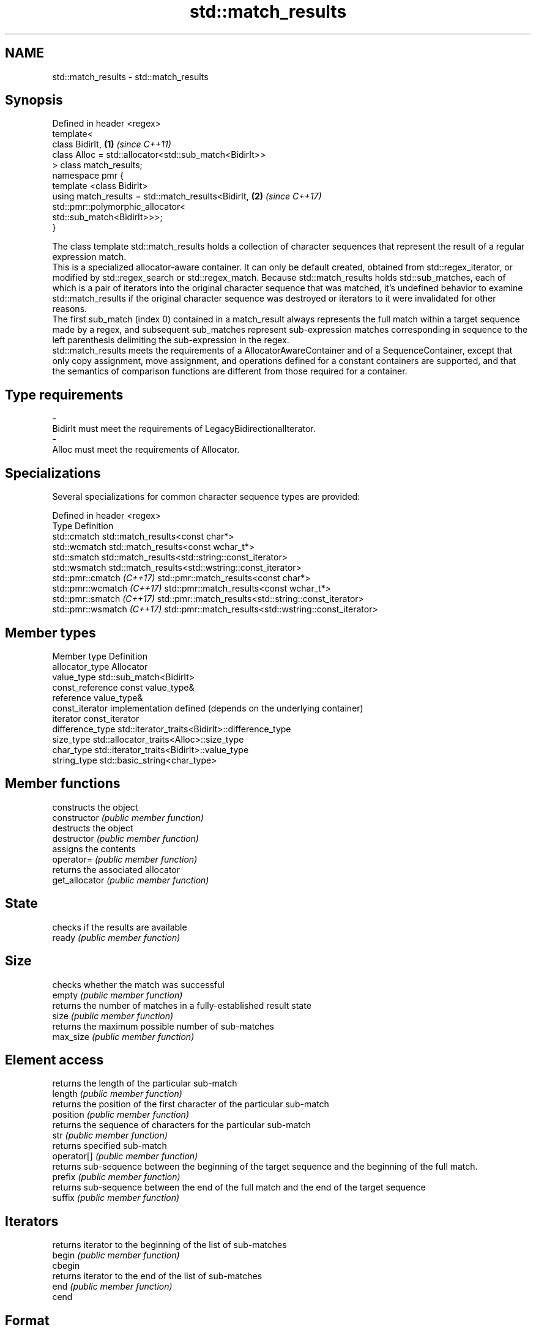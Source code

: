 .TH std::match_results 3 "2020.03.24" "http://cppreference.com" "C++ Standard Libary"
.SH NAME
std::match_results \- std::match_results

.SH Synopsis

  Defined in header <regex>
  template<
  class BidirIt,                                        \fB(1)\fP \fI(since C++11)\fP
  class Alloc = std::allocator<std::sub_match<BidirIt>>
  > class match_results;
  namespace pmr {
  template <class BidirIt>
  using match_results = std::match_results<BidirIt,     \fB(2)\fP \fI(since C++17)\fP
  std::pmr::polymorphic_allocator<
  std::sub_match<BidirIt>>>;
  }

  The class template std::match_results holds a collection of character sequences that represent the result of a regular expression match.
  This is a specialized allocator-aware container. It can only be default created, obtained from std::regex_iterator, or modified by std::regex_search or std::regex_match. Because std::match_results holds std::sub_matches, each of which is a pair of iterators into the original character sequence that was matched, it's undefined behavior to examine std::match_results if the original character sequence was destroyed or iterators to it were invalidated for other reasons.
  The first sub_match (index 0) contained in a match_result always represents the full match within a target sequence made by a regex, and subsequent sub_matches represent sub-expression matches corresponding in sequence to the left parenthesis delimiting the sub-expression in the regex.
  std::match_results meets the requirements of a AllocatorAwareContainer and of a SequenceContainer, except that only copy assignment, move assignment, and operations defined for a constant containers are supported, and that the semantics of comparison functions are different from those required for a container.

.SH Type requirements


  -
  BidirIt must meet the requirements of LegacyBidirectionalIterator.
  -
  Alloc must meet the requirements of Allocator.


.SH Specializations

  Several specializations for common character sequence types are provided:

  Defined in header <regex>
  Type                      Definition
  std::cmatch               std::match_results<const char*>
  std::wcmatch              std::match_results<const wchar_t*>
  std::smatch               std::match_results<std::string::const_iterator>
  std::wsmatch              std::match_results<std::wstring::const_iterator>
  std::pmr::cmatch \fI(C++17)\fP  std::pmr::match_results<const char*>
  std::pmr::wcmatch \fI(C++17)\fP std::pmr::match_results<const wchar_t*>
  std::pmr::smatch \fI(C++17)\fP  std::pmr::match_results<std::string::const_iterator>
  std::pmr::wsmatch \fI(C++17)\fP std::pmr::match_results<std::wstring::const_iterator>


.SH Member types


  Member type     Definition
  allocator_type  Allocator
  value_type      std::sub_match<BidirIt>
  const_reference const value_type&
  reference       value_type&
  const_iterator  implementation defined (depends on the underlying container)
  iterator        const_iterator
  difference_type std::iterator_traits<BidirIt>::difference_type
  size_type       std::allocator_traits<Alloc>::size_type
  char_type       std::iterator_traits<BidirIt>::value_type
  string_type     std::basic_string<char_type>


.SH Member functions


                constructs the object
  constructor   \fI(public member function)\fP
                destructs the object
  destructor    \fI(public member function)\fP
                assigns the contents
  operator=     \fI(public member function)\fP
                returns the associated allocator
  get_allocator \fI(public member function)\fP

.SH State

                checks if the results are available
  ready         \fI(public member function)\fP

.SH Size

                checks whether the match was successful
  empty         \fI(public member function)\fP
                returns the number of matches in a fully-established result state
  size          \fI(public member function)\fP
                returns the maximum possible number of sub-matches
  max_size      \fI(public member function)\fP

.SH Element access

                returns the length of the particular sub-match
  length        \fI(public member function)\fP
                returns the position of the first character of the particular sub-match
  position      \fI(public member function)\fP
                returns the sequence of characters for the particular sub-match
  str           \fI(public member function)\fP
                returns specified sub-match
  operator[]    \fI(public member function)\fP
                returns sub-sequence between the beginning of the target sequence and the beginning of the full match.
  prefix        \fI(public member function)\fP
                returns sub-sequence between the end of the full match and the end of the target sequence
  suffix        \fI(public member function)\fP

.SH Iterators

                returns iterator to the beginning of the list of sub-matches
  begin         \fI(public member function)\fP
  cbegin
                returns iterator to the end of the list of sub-matches
  end           \fI(public member function)\fP
  cend

.SH Format

                formats match results for output
  format        \fI(public member function)\fP

.SH Modifiers

                swaps the contents
  swap          \fI(public member function)\fP


.SH Non-member functions


                                lexicographically compares the values in the two match result
  operator==                    \fI(function template)\fP
  operator!=

  std::swap(std::match_results) specializes the std::swap() algorithm
                                \fI(function template)\fP
  \fI(C++11)\fP




